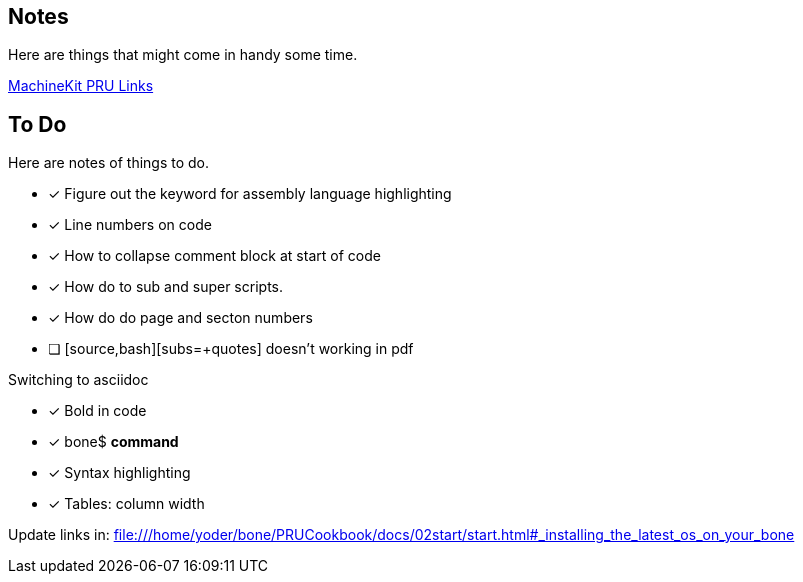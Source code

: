 == Notes

Here are things that might come in handy some time.

http://blog.machinekit.io/2013/06/beagle-bone-pru-links.html[MachineKit PRU Links]

== To Do

Here are notes of things to do.

* [x] Figure out the keyword for assembly language highlighting
* [x] Line numbers on code
* [x] How to collapse comment block at start of code
* [x] How do to sub and super scripts.
* [x] How do do page and secton numbers
* [ ] [source,bash][subs=+quotes] doesn't working in pdf

Switching to asciidoc

* [x] Bold in code
* [x] bone$ *command*
* [x] Syntax highlighting
* [x] Tables:  column width

Update links in: file:///home/yoder/bone/PRUCookbook/docs/02start/start.html#_installing_the_latest_os_on_your_bone
